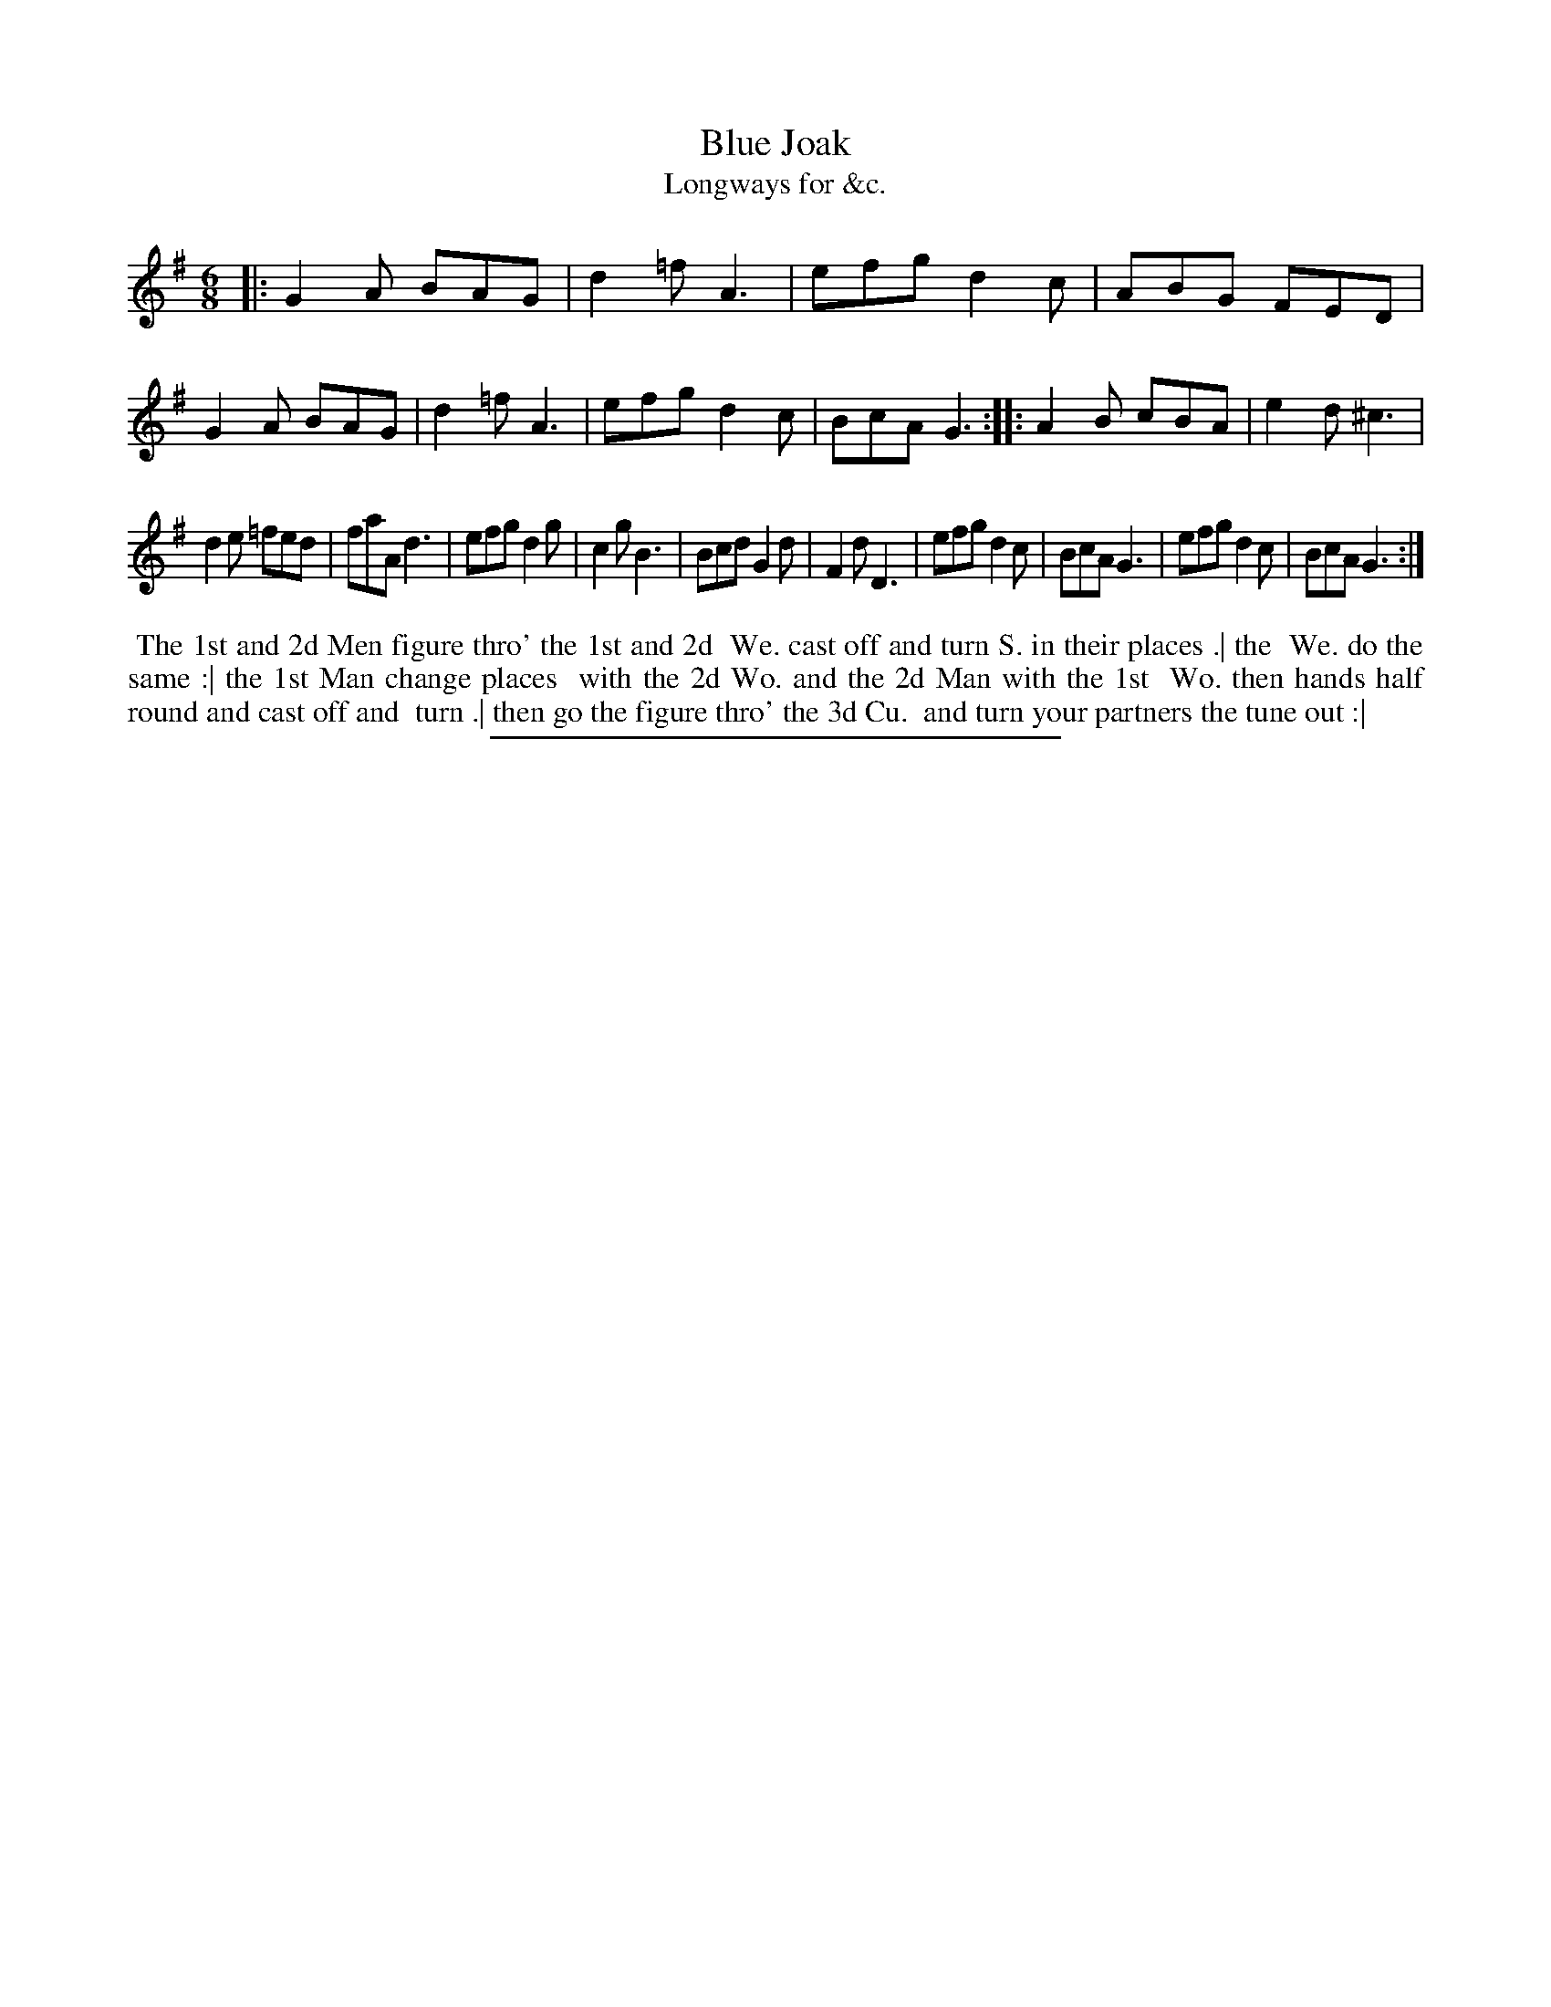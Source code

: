 X: 172
T: Blue Joak
T: Longways for &c.
%R: jig
B: Daniel Wright "Wright's Compleat Collection of Celebrated Country Dances" 1740 p.86
S: http://library.efdss.org/cgi-bin/dancebooks.cgi
Z: 2014 John Chambers <jc:trillian.mit.edu>
N: The 2nd strain has initial repeat but no final repeat; fixed to match the dance.
M: 6/8
L: 1/8
K: G
% - - - - - - - - - - - - - - - - - - - - - - - - -
|:\
G2A BAG | d2=f A3 | efg d2c | ABG FED |\
G2A BAG | d2=f A3 | efg d2c | BcA G3 ::\
A2B cBA | e2d ^c3 |
d2e =fed | faA d3 |\
efg d2g | c2g B3 | Bcd G2d | F2d D3 |\
efg d2c | BcA G3 | efg d2c | BcA G3 :|
% - - - - - - - - - - - - - - - - - - - - - - - - -
%%begintext align
%% The 1st and 2d Men figure thro' the 1st and 2d
%% We. cast off and turn S. in their places .| the
%% We. do the same :| the 1st Man change places
%% with the 2d Wo. and the 2d Man with the 1st
%% Wo. then hands half round and cast off and
%% turn .| then go the figure thro' the 3d Cu.
%% and turn your partners the tune out :|
%%endtext
% - - - - - - - - - - - - - - - - - - - - - - - - -
%%sep 2 4 300
